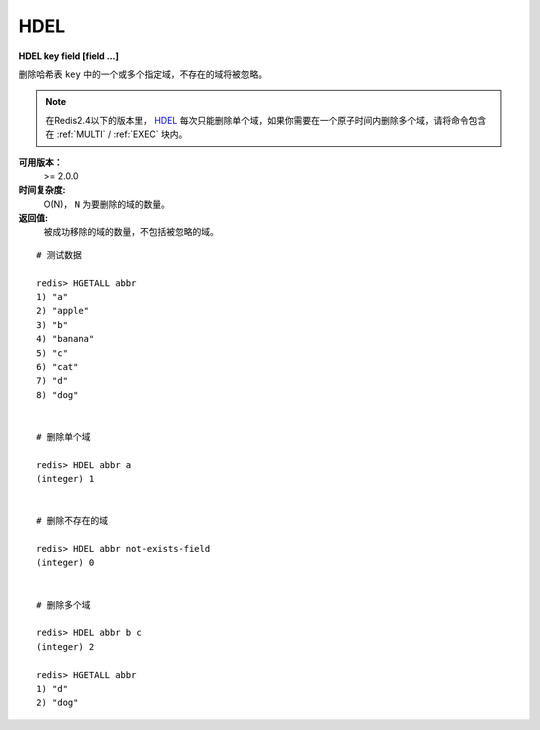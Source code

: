 .. _hdel:

HDEL
=====

**HDEL key field [field ...]**

删除哈希表 ``key`` 中的一个或多个指定域，不存在的域将被忽略。

.. note:: 在Redis2.4以下的版本里， `HDEL`_ 每次只能删除单个域，如果你需要在一个原子时间内删除多个域，请将命令包含在 :ref:`MULTI` /  :ref:`EXEC` 块内。

**可用版本：**
    >= 2.0.0

**时间复杂度:**
    O(N)， ``N`` 为要删除的域的数量。

**返回值:**
    被成功移除的域的数量，不包括被忽略的域。

::

    # 测试数据

    redis> HGETALL abbr
    1) "a"
    2) "apple"
    3) "b"
    4) "banana"
    5) "c"
    6) "cat"
    7) "d"
    8) "dog"


    # 删除单个域

    redis> HDEL abbr a
    (integer) 1


    # 删除不存在的域

    redis> HDEL abbr not-exists-field
    (integer) 0


    # 删除多个域

    redis> HDEL abbr b c
    (integer) 2

    redis> HGETALL abbr
    1) "d"
    2) "dog"
